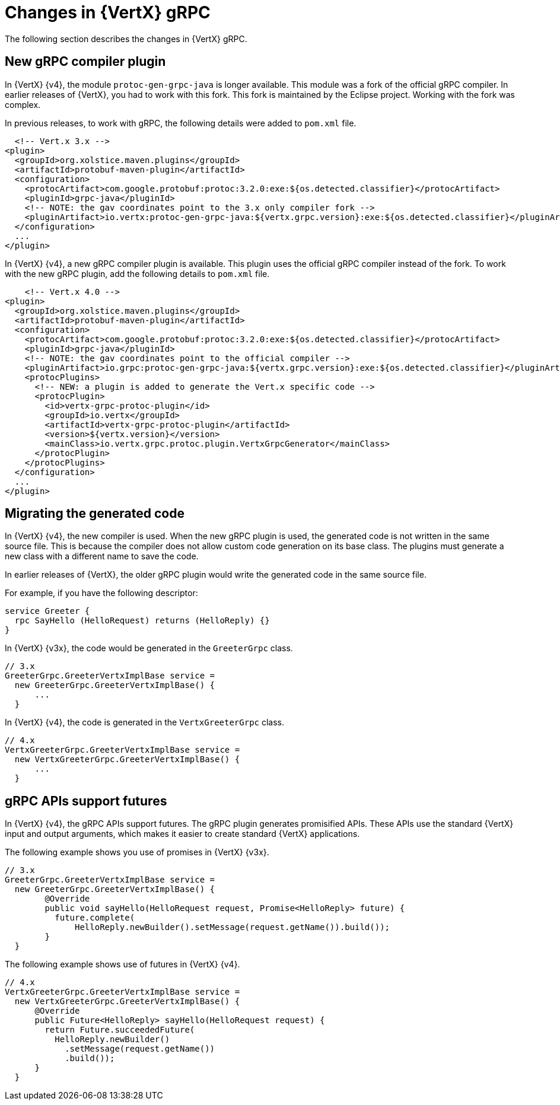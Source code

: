 [id="changes-in-vertx-grpc_{context}"]
= Changes in {VertX} gRPC

The following section describes the changes in {VertX} gRPC.

== New gRPC compiler plugin

In {VertX} {v4}, the module `protoc-gen-grpc-java` is longer available. This module was a fork of the official gRPC compiler. In earlier releases of {VertX}, you had to work with this fork. This fork is maintained by the Eclipse project. Working with the fork was complex.

In previous releases, to work with gRPC, the following details were added to `pom.xml` file.

[source,xml]

----
  <!-- Vert.x 3.x -->
<plugin>
  <groupId>org.xolstice.maven.plugins</groupId>
  <artifactId>protobuf-maven-plugin</artifactId>
  <configuration>
    <protocArtifact>com.google.protobuf:protoc:3.2.0:exe:${os.detected.classifier}</protocArtifact>
    <pluginId>grpc-java</pluginId>
    <!-- NOTE: the gav coordinates point to the 3.x only compiler fork -->
    <pluginArtifact>io.vertx:protoc-gen-grpc-java:${vertx.grpc.version}:exe:${os.detected.classifier}</pluginArtifact>
  </configuration>
  ...
</plugin>
----

In {VertX} {v4}, a new gRPC compiler plugin is available. This plugin uses the official gRPC compiler instead of the fork. To work with the new gRPC plugin, add the following details to `pom.xml` file.

[source,xml]

----
    <!-- Vert.x 4.0 -->
<plugin>
  <groupId>org.xolstice.maven.plugins</groupId>
  <artifactId>protobuf-maven-plugin</artifactId>
  <configuration>
    <protocArtifact>com.google.protobuf:protoc:3.2.0:exe:${os.detected.classifier}</protocArtifact>
    <pluginId>grpc-java</pluginId>
    <!-- NOTE: the gav coordinates point to the official compiler -->
    <pluginArtifact>io.grpc:protoc-gen-grpc-java:${vertx.grpc.version}:exe:${os.detected.classifier}</pluginArtifact>
    <protocPlugins>
      <!-- NEW: a plugin is added to generate the Vert.x specific code -->
      <protocPlugin>
        <id>vertx-grpc-protoc-plugin</id>
        <groupId>io.vertx</groupId>
        <artifactId>vertx-grpc-protoc-plugin</artifactId>
        <version>${vertx.version}</version>
        <mainClass>io.vertx.grpc.protoc.plugin.VertxGrpcGenerator</mainClass>
      </protocPlugin>
    </protocPlugins>
  </configuration>
  ...
</plugin>
----

== Migrating the generated code

In {VertX} {v4}, the new compiler is used. When the new gRPC plugin is used, the generated code is not written in the same source file. This is because the compiler does not allow custom code generation on its base class. The plugins must generate a new class with a different name to save the code.

In earlier releases of {VertX}, the older gRPC plugin would write the generated code in the same source file.

For example, if you have the following descriptor:

[source,proto]
----
service Greeter {
  rpc SayHello (HelloRequest) returns (HelloReply) {}
}
----

In {VertX} {v3x}, the code would be generated in the `GreeterGrpc` class.

[source,java]
----
// 3.x
GreeterGrpc.GreeterVertxImplBase service =
  new GreeterGrpc.GreeterVertxImplBase() {
      ...
  }
----

In {VertX} {v4}, the code is generated in the `VertxGreeterGrpc` class.

[source,java]
----
// 4.x
VertxGreeterGrpc.GreeterVertxImplBase service =
  new VertxGreeterGrpc.GreeterVertxImplBase() {
      ...
  }
----

== gRPC APIs support futures

In {VertX} {v4}, the gRPC APIs support futures. The gRPC plugin generates promisified APIs. These APIs use the standard {VertX} input and output arguments, which makes it easier to create standard {VertX} applications.

The following example shows you use of promises in {VertX} {v3x}.

[source,java]
----
// 3.x
GreeterGrpc.GreeterVertxImplBase service =
  new GreeterGrpc.GreeterVertxImplBase() {
        @Override
        public void sayHello(HelloRequest request, Promise<HelloReply> future) {
          future.complete(
              HelloReply.newBuilder().setMessage(request.getName()).build());
        }
  }
----

The following example shows use of futures in {VertX} {v4}.

[source,java]
----
// 4.x
VertxGreeterGrpc.GreeterVertxImplBase service =
  new VertxGreeterGrpc.GreeterVertxImplBase() {
      @Override
      public Future<HelloReply> sayHello(HelloRequest request) {
        return Future.succeededFuture(
          HelloReply.newBuilder()
            .setMessage(request.getName())
            .build());
      }
  }
----
